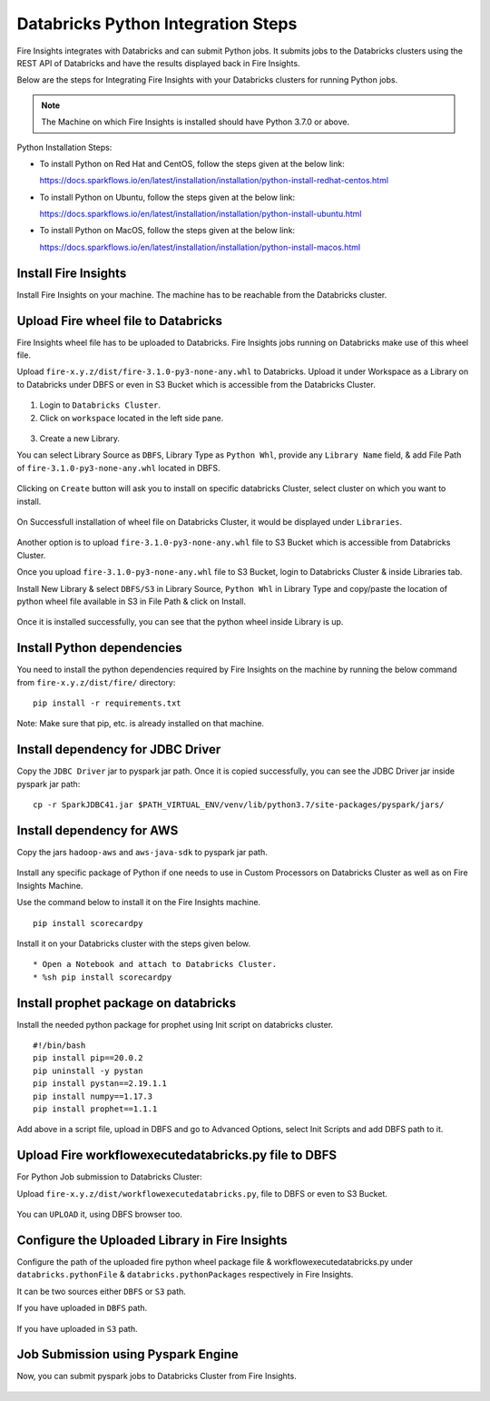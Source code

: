 Databricks Python Integration Steps
======================

Fire Insights integrates with Databricks and can submit Python jobs. It submits jobs to the Databricks clusters using the REST API of Databricks and have the results displayed back in Fire Insights.

Below are the steps for Integrating Fire Insights with your Databricks clusters for running Python jobs.

.. note::  The Machine on which Fire Insights is installed should have Python 3.7.0 or above.

Python Installation Steps:

* To install Python on Red Hat and CentOS, follow the steps given at the below link:
  
  https://docs.sparkflows.io/en/latest/installation/installation/python-install-redhat-centos.html

* To install Python on Ubuntu, follow the steps given at the below link:
  
  https://docs.sparkflows.io/en/latest/installation/installation/python-install-ubuntu.html

* To install Python on MacOS, follow the steps given at the below link: 
  
  https://docs.sparkflows.io/en/latest/installation/installation/python-install-macos.html

Install Fire Insights
-----------

Install Fire Insights on your machine. The machine has to be reachable from the Databricks cluster.

Upload Fire wheel file to Databricks
----------------------------------

Fire Insights wheel file has to be uploaded to Databricks. Fire Insights jobs running on Databricks make use of this wheel file.

Upload ``fire-x.y.z/dist/fire-3.1.0-py3-none-any.whl`` to Databricks. Upload it under Workspace as a Library on to Databricks under DBFS or even in S3 Bucket which is accessible from the Databricks Cluster.


.. figure:: ../../_assets/configuration/wheelfile.PNG
   :alt: Wheel File
   :width: 90%

1. Login to ``Databricks Cluster``.


2. Click on ``workspace`` located in the left side pane.


.. figure:: ../../_assets/configuration/azure_workspace.PNG
   :alt: Databricks
   :width: 60%
   
3. Create a new Library.

You can select Library Source as ``DBFS``, Library Type as ``Python Whl``, provide any ``Library Name`` field, & add File Path of ``fire-3.1.0-py3-none-any.whl`` located in DBFS.

.. figure:: ../../_assets/configuration/python-lib.PNG
   :alt: Databricks
   :width: 60%

Clicking on ``Create`` button will ask you to install on specific databricks Cluster, select cluster on which you want to install.

.. figure:: ../../_assets/configuration/create.PNG
   :alt: Databricks
   :width: 60%
   
.. figure:: ../../_assets/configuration/install.PNG
   :alt: Databricks
   :width: 60%
   
On Successfull installation of wheel file on Databricks Cluster, it would be displayed under ``Libraries``.

.. figure:: ../../_assets/configuration/wheelpack.PNG
   :alt: Databricks
   :width: 70%

Another option is to upload ``fire-3.1.0-py3-none-any.whl`` file to S3 Bucket which is accessible from Databricks Cluster.

Once you upload ``fire-3.1.0-py3-none-any.whl`` file to S3 Bucket, login to Databricks Cluster & inside Libraries tab.

Install New Library & select ``DBFS/S3`` in Library Source, ``Python Whl`` in Library Type and copy/paste the location of python wheel file available in S3 in File Path & click on Install.

.. figure:: ../../_assets/configuration/s3wheel.PNG
   :alt: Databricks
   :width: 70%

Once it is installed successfully, you can see that the python wheel inside Library is up.

.. figure:: ../../_assets/configuration/uploads3wheel.PNG
   :alt: Databricks
   :width: 90%


Install Python dependencies
-----------------------

You need to install the python dependencies required by Fire Insights on the machine by running the below command from ``fire-x.y.z/dist/fire/`` directory::

    pip install -r requirements.txt

.. figure:: ../../_assets/configuration/pip_dependency.PNG
   :alt: Databricks
   :width: 90%

Note: Make sure that pip, etc. is already installed on that machine.


Install dependency for JDBC Driver
--------------------------

Copy the ``JDBC Driver`` jar to pyspark jar path. Once it is copied successfully, you can see the JDBC Driver jar inside pyspark jar path::

    cp -r SparkJDBC41.jar $PATH_VIRTUAL_ENV/venv/lib/python3.7/site-packages/pyspark/jars/

.. figure:: ../../_assets/configuration/copy_view.PNG
   :alt: Databricks
   :width: 90%
   
 

Install dependency for AWS
--------------------------

Copy the jars ``hadoop-aws`` and ``aws-java-sdk`` to pyspark jar path.

.. figure:: ../../_assets/configuration/awssdkjar.PNG
   :alt: Databricks
   :width: 90%

Install any specific package of Python if one needs to use in Custom Processors on Databricks Cluster as well as on Fire Insights Machine.

Use the command below to install it on the Fire Insights machine. ::

    pip install scorecardpy

.. figure:: ../../_assets/configuration/scorecard-machine.PNG
   :alt: Databricks
   :width: 90%

Install it on your Databricks cluster with the steps given below. ::

   * Open a Notebook and attach to Databricks Cluster.
   * %sh pip install scorecardpy

.. figure:: ../../_assets/configuration/scorecard.PNG
   :alt: Databricks
   :width: 90%

Install prophet package on databricks
-------------------------------------

Install the needed python package for prophet using Init script on databricks cluster.

::

    #!/bin/bash
    pip install pip==20.0.2
    pip uninstall -y pystan
    pip install pystan==2.19.1.1
    pip install numpy==1.17.3
    pip install prophet==1.1.1
    

Add above in a script file, upload in DBFS and go to Advanced Options, select Init Scripts and add DBFS path to it. 

.. figure:: ../../_assets/configuration/initscript.PNG
   :alt: Databricks
   :width: 90%

Upload Fire workflowexecutedatabricks.py file to DBFS
----------------------------------

For Python Job submission to Databricks Cluster:

Upload ``fire-x.y.z/dist/workflowexecutedatabricks.py``, file to DBFS or even  to S3 Bucket.

.. figure:: ../../_assets/configuration/workflow.PNG
   :alt: Databricks
   :width: 90%

You can ``UPLOAD`` it, using DBFS browser too.

.. figure:: ../../_assets/configuration/databr_wf.PNG
   :alt: Databricks
   :width: 90%

Configure the Uploaded Library in Fire Insights
------------------------------------

Configure the path of the uploaded fire python wheel package file & workflowexecutedatabricks.py under ``databricks.pythonFile`` & ``databricks.pythonPackages`` respectively in Fire Insights.

It can be two sources either ``DBFS`` or ``S3`` path.

If you have uploaded in ``DBFS`` path.

.. figure:: ../../_assets/configuration/db_configure.PNG
   :alt: Databricks
   :width: 90%

If you have uploaded in ``S3`` path.

.. figure:: ../../_assets/configuration/s3db_configure.PNG
   :alt: Databricks
   :width: 90%

Job Submission using Pyspark Engine
-----------------------------------

Now, you can submit pyspark jobs to Databricks Cluster from Fire Insights.

.. figure:: ../../_assets/configuration/job_1.PNG
   :alt: Submit Job
   :width: 90%


